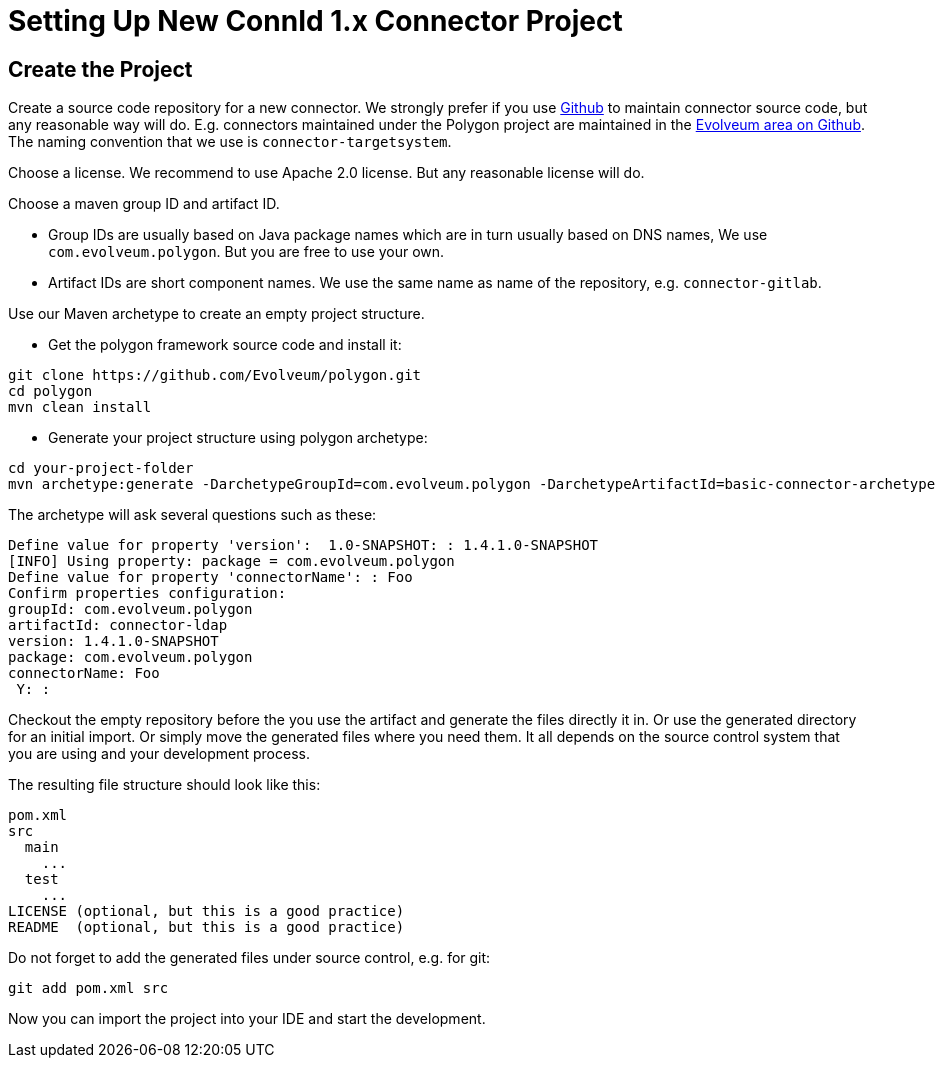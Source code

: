 = Setting Up New ConnId 1.x Connector Project


== Create the Project

Create a source code repository for a new connector.
We strongly prefer if you use link:http://github.com/[Github] to maintain connector source code, but any reasonable way will do.
E.g. connectors maintained under the Polygon project are maintained in the link:https://github.com/Evolveum[Evolveum area on Github]. The naming convention that we use is `connector-targetsystem`.

Choose a license.
We recommend to use Apache 2.0 license.
But any reasonable license will do.

Choose a maven group ID and artifact ID.

* Group IDs are usually based on Java package names which are in turn usually based on DNS names, We use `com.evolveum.polygon`. But you are free to use your own.

* Artifact IDs are short component names.
We use the same name as name of the repository, e.g. `connector-gitlab`.

Use our Maven archetype to create an empty project structure.

* Get the polygon framework source code and install it:

[source,bash]
----
git clone https://github.com/Evolveum/polygon.git
cd polygon
mvn clean install
----

* Generate your project structure using polygon archetype:

[source,bash]
----
cd your-project-folder
mvn archetype:generate -DarchetypeGroupId=com.evolveum.polygon -DarchetypeArtifactId=basic-connector-archetype -DarchetypeVersion=1.4.0.49 -DgroupId=your.group.id -DartifactId=your-artifact-id
----

The archetype will ask several questions such as these:

[source]
----
Define value for property 'version':  1.0-SNAPSHOT: : 1.4.1.0-SNAPSHOT
[INFO] Using property: package = com.evolveum.polygon
Define value for property 'connectorName': : Foo
Confirm properties configuration:
groupId: com.evolveum.polygon
artifactId: connector-ldap
version: 1.4.1.0-SNAPSHOT
package: com.evolveum.polygon
connectorName: Foo
 Y: : 
----

Checkout the empty repository before the you use the artifact and generate the files directly it in.
Or use the generated directory for an initial import.
Or simply move the generated files where you need them.
It all depends on the source control system that you are using and your development process.

The resulting file structure should look like this:

[source]
----
pom.xml
src
  main
    ...
  test
    ...
LICENSE (optional, but this is a good practice)
README  (optional, but this is a good practice)
----

Do not forget to add the generated files under source control, e.g. for git:

[source]
----
git add pom.xml src
----

Now you can import the project into your IDE and start the development.



